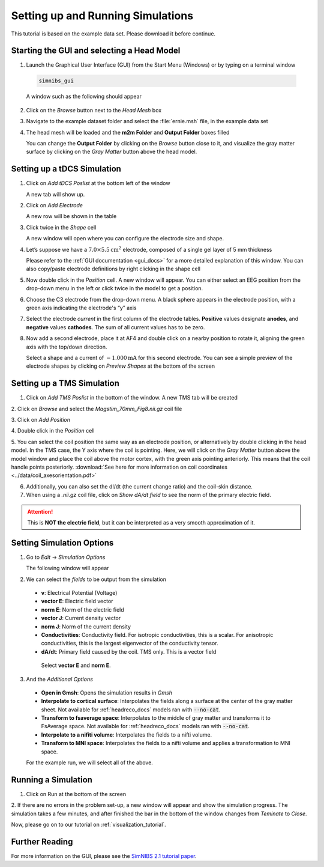 .. _gui_tutorial:

Setting up and Running Simulations
===================================

This tutorial is based on the example data set. Please download it before continue.

Starting the GUI and selecting a Head Model
--------------------------------------------
1. Launch the Graphical User Interface (GUI) from the Start Menu (Windows) or by typing on a terminal window

  .. code-block:: bash
  
     simnibs_gui
  
  \

  A window such as the following should appear

.. image:: ../images/tutorial_emptygui.png
   :align: center

2. Click on the *Browse* button next to the *Head Mesh* box

.. image:: ../images/tutorial_bowse.png
   :align: center

3. Navigate to the example dataset folder and select the :file:`ernie.msh` file, in the
   example data set

.. image:: ../images/tutorial_selectmsh.png
   :align: center

4. The head mesh will be loaded and the **m2m Folder** and **Output Folder** boxes filled

.. image:: ../images/tutorial_guihead.png
   :align: center

\
  You can change the **Output Folder** by clicking on the *Browse* button close to it, and visualize the gray matter surface by clicking on the *Gray Matter* button above the head model. 


Setting up a tDCS Simulation
-----------------------------
1. Click on *Add tDCS Poslist* at the bottom left of the window

.. image:: ../images/tutorial_addtdcs.png
   :align: center

\
  A new tab will show up.

2. Click on *Add Electrode*

.. image:: ../images/tutorial_addelectrode.png
   :align: center

\
  A new row will be shown in the table

3. Click twice in the *Shape* cell

.. image:: ../images/tutorial_shapecell.png
   :align: center

\
  A new window will open where you can configure the electrode size and shape.

4. Let’s suppose we have a :math:`7.0 \times 5.5 \text{cm}^2` electrode, composed of a single gel layer of 5 mm thickness

.. image:: ../images/tutorial_electrodegui.png
   :align: center

\
  Please refer to the :ref:`GUI documentation <gui_docs>` for a more detailed explanation of this window. You can also copy/paste electrode definitions by right clicking in the shape cell

5. Now double click in the *Position* cell. A new window will appear. You can either select an EEG position from the drop-down menu in the left or click twice in the model to get a position.

.. image:: ../images/tutorial_position1.png
   :align: center

\

6. Choose the C3 electrode from the drop-down menu. A black sphere appears in the electrode position, with a green axis indicating the electrode's “y” axis

.. image:: ../images/tutorial_position2.png
   :align: center

\


7. Select the electrode *current* in the first column of the electrode tables. **Positive** values designate **anodes**, and **negative** values **cathodes**. The sum of all current values has to be zero.

.. image:: ../images/tutorial_elcurrent.png
   :align: center

\

8. Now add a second electrode, place it at AF4 and double click on a nearby position to rotate it, aligning the green axis with the top/down direction.

.. image:: ../images/tutorial_position3.png
   :align: center

\
  Select a shape and a current of :math:`-1.000 \text{mA}` for this second electrode.
  You can see a simple preview of the electrode shapes by clicking on *Preview Shapes* at the bottom of the screen

Setting up a TMS Simulation
----------------------------
1. Click on *Add TMS Poslist* in the bottom of the window. A new TMS tab will be created

.. image:: ../images/tutorial_addtms.png
   :align: center

\
2. Click on *Browse* and select the *Magstim_70mm_Fig8.nii.gz* coil file

.. image:: ../images/tutorial_addcoil.png
   :align: center

\
3. Click on *Add Position*

.. image:: ../images/tutorial_addposition.png
   :align: center

\
4. Double click in the *Position* cell

.. image:: ../images/tutorial_positioncell.png
   :align: center

\
5. You can select the coil position the same way as an electrode position, or alternatively by double clicking in the head model. In the TMS case, the Y axis where the coil is pointing. Here, we will click on the *Gray Matter* button above the model window and place the coil above the motor cortex, with the green axis pointing anteriorly. This means that the coil handle points posteriorly. :download:`See here for more information on coil coordinates <../data/coil_axesorientation.pdf>` 

.. image:: ../images/tutorial_coilpos.png
   :align: center

\

6. Additionally, you can also set the dI/dt (the current change ratio) and the coil-skin distance.

7. When using a *.nii.gz* coil file, click on *Show dA/dt field* to see the norm of the primary electric field.

.. image:: ../images/tutorial_dadt.png
   :align: center


\

.. attention:: This is **NOT the electric field**, but it can be interpreted as a very smooth approximation of it.

Setting Simulation Options
---------------------------
1. Go to *Edit* → *Simulation Options*

.. image:: ../images/tutorial_simoptions.png
   :align: center


\
  The following window will appear

.. image:: ../images/tutorial_simoptions2.png
   :align: center

\

2. We can select the *fields* to be output from the simulation


  * **v**: Electrical Potential (Voltage)
  * **vector E**: Electric field vector
  * **norm E**: Norm of the electric field
  * **vector J**: Current density vector
  * **norm J**: Norm of the current density
  * **Conductivities**: Conductivity field. For isotropic conductivities, this is a scalar. For anisotropic conductivities, this is the largest eigenvector of the conductivity tensor.
  * **dA/dt**: Primary field caused by the coil. TMS only. This is a vector field

   Select **vector E** and **norm E**.

3. And the  *Additional Options*

  * **Open in Gmsh**: Opens the simulation results in *Gmsh*
  * **Interpolate to cortical surface**: Interpolates the fields along a surface at the center of the gray matter sheet. Not available for :ref:`headreco_docs` models ran with :code:`--no-cat`.
  * **Transform to fsaverage space**: Interpolates to the middle of gray matter and transforms it to FsAverage space. Not available for :ref:`headreco_docs` models ran with :code:`--no-cat`.
  * **Interpolate to a nifiti volume**: Interpolates the fields to a nifti volume.
  * **Transform to MNI space**: Interpolates the fields to a nifti volume and applies a transformation to MNI space.

  For the example run, we will select all of the above.


Running a Simulation
---------------------
1. Click on Run at the bottom of the screen

.. image:: ../images/tutorial_runsim.png
   :align: center

\
2. If there are no errors in the problem set-up, a new window will appear and show the simulation progress. The simulation takes a few minutes, and after finished the bar in the bottom of the window changes from *Teminate* to *Close*.

.. image:: ../images/tutorial_simrunning.png
   :align: center

\

Now, please go on to our tutorial on :ref:`visualization_tutorial`.


Further Reading
----------------

For more information on the GUI, please see the `SimNIBS 2.1 tutorial paper <https://doi.org/10.1101/500314>`_.
